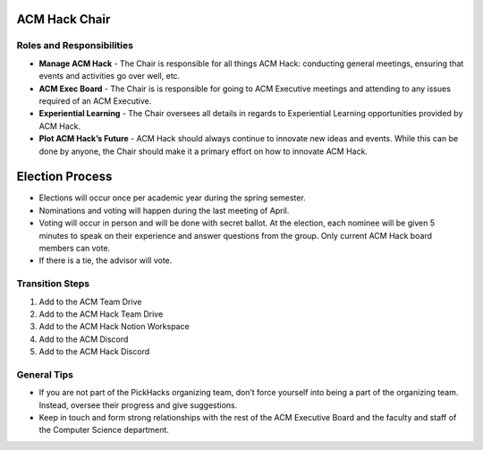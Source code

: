 ACM Hack Chair
==========

Roles and Responsibilities
--------------------------
+ **Manage ACM Hack** - The Chair is responsible for all things
  ACM Hack: conducting general meetings, ensuring that events
  and activities go over well, etc.
+ **ACM Exec Board** - The Chair is is responsible for going to
  ACM Executive meetings and attending to any issues required of
  an ACM Executive.
+ **Experiential Learning** - The Chair oversees all details
  in regards to Experiential Learning opportunities provided
  by ACM Hack.
+ **Plot ACM Hack’s Future** - ACM Hack should always continue
  to innovate new ideas and events. While this can be done by
  anyone, the Chair should make it a primary effort on how to
  innovate ACM Hack.

Election Process
================
+ Elections will occur once per academic year during the
  spring semester.
+ Nominations and voting will happen during the last meeting
  of April.
+ Voting will occur in person and will be done with secret
  ballot. At the election, each nominee will be given 5 minutes
  to speak on their experience and answer questions from the
  group. Only current ACM Hack board members can vote.
+ If there is a tie, the advisor will vote.

Transition Steps
----------------
1. Add to the ACM Team Drive
2. Add to the ACM Hack Team Drive
3. Add to the ACM Hack Notion Workspace
4. Add to the ACM Discord
5. Add to the ACM Hack Discord

General Tips
------------
+ If you are not part of the PickHacks organizing team, don’t force
  yourself into being a part of the organizing team. Instead, oversee
  their progress and give suggestions.
+ Keep in touch and form strong relationships with the rest of
  the ACM Executive Board and the faculty and staff of the
  Computer Science department.